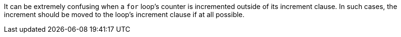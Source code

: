 It can be extremely confusing when a ``for`` loop's counter is incremented outside of its increment clause. In such cases, the increment should be moved to the loop's increment clause if at all possible.

